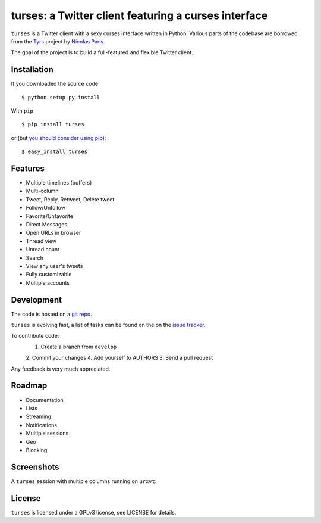 turses: a Twitter client featuring a curses interface
=====================================================

``turses`` is a Twitter client with a sexy curses interface written in Python. Various 
parts of the codebase are borrowed from the `Tyrs`_ project by `Nicolas Paris`_.

.. _`Tyrs`: http://tyrs.nicosphere.net
.. _`Nicolas Paris`: http://github.com/Nic0

The goal of the project is to build a full-featured and flexible Twitter client.

Installation
------------

If you downloaded the source code ::

    $ python setup.py install

With ``pip`` ::

    $ pip install turses

or (but `you should consider using pip <http://www.pip-installer.org/en/latest/other-tools.html#pip-compared-to-easy-install>`_):  ::

    $ easy_install turses

Features
--------

- Multiple timelines (buffers)
- Multi-column 
- Tweet, Reply, Retweet, Delete tweet
- Follow/Unfollow
- Favorite/Unfavorite
- Direct Messages
- Open URLs in browser
- Thread view
- Unread count
- Search
- View any user's tweets
- Fully customizable
- Multiple accounts

Development
-----------

The code is hosted on a `git repo`_.

.. _`git repo`: http://github.com/alejandrogomez/turses

``turses`` is evolving fast, a list of tasks can be found on 
the on the `issue tracker`_.  

.. _`issue tracker`: http://github.com/alejandrogomez/turses/issues

To contribute code:
 1. Create a branch from ``develop``
 2. Commit your changes
 4. Add yourself to AUTHORS
 3. Send a pull request

Any feedback is very much appreciated.

Roadmap
-------

- Documentation
- Lists
- Streaming
- Notifications
- Multiple sessions
- Geo
- Blocking

Screenshots
-----------

A ``turses`` session with multiple columns running on ``urxvt``:

.. image:: http://dialelo.com/img/turses_buffers.png


License
-------

``turses`` is licensed under a GPLv3 license, see LICENSE for details.
